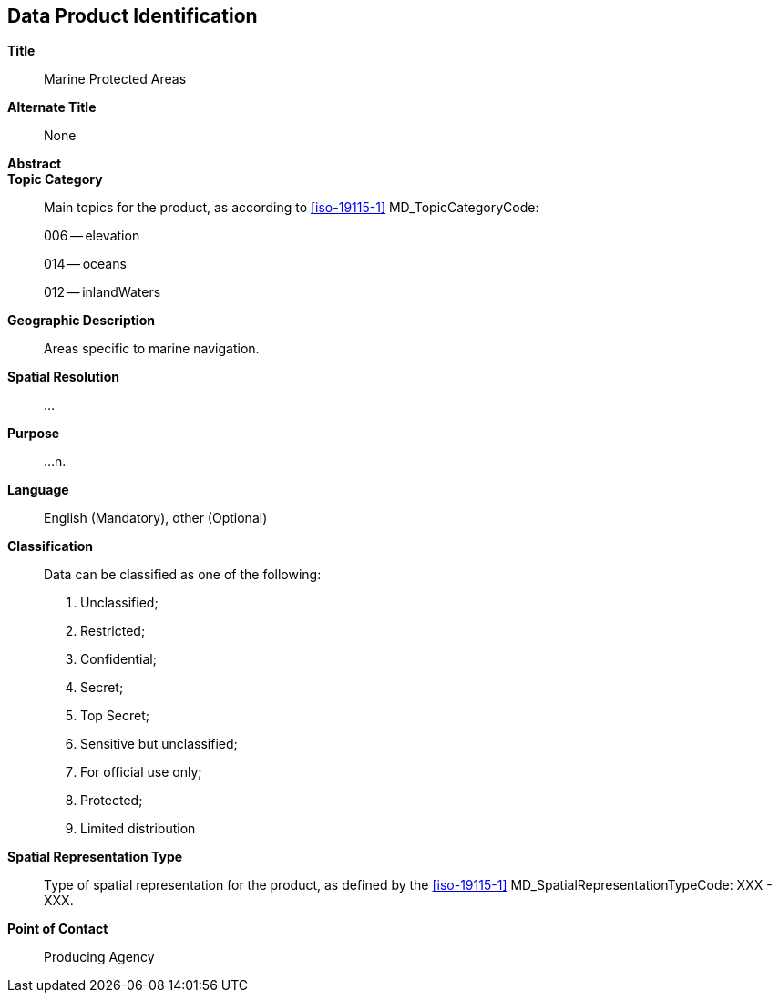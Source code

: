 
[[sec-data-product-identification]]
== Data Product Identification

*Title*:: Marine Protected Areas

*Alternate Title*:: None

*Abstract*::

*Topic Category*::
+
--
Main topics for the product, as according to <<iso-19115-1>> MD_TopicCategoryCode:

006 -- elevation

014 -- oceans

012 -- inlandWaters
--

*Geographic Description*:: Areas specific to marine navigation.

*Spatial Resolution*:: ...

*Purpose*:: ...n.

*Language*:: English (Mandatory), other (Optional)

*Classification*::
+
--
[[classtart]]Data can be classified as one of the following:[[classend]]

. Unclassified;
. Restricted;
. Confidential;
. Secret;
. Top Secret;
. Sensitive but unclassified;
. For official use only;
. Protected;
. Limited distribution
--

*Spatial Representation Type*:: Type of spatial representation for the product, as defined by the <<iso-19115-1>> MD_SpatialRepresentationTypeCode: XXX - XXX.

*Point of Contact*:: Producing Agency
